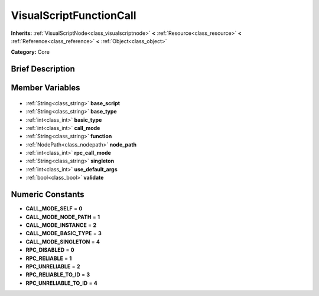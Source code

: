.. Generated automatically by doc/tools/makerst.py in Godot's source tree.
.. DO NOT EDIT THIS FILE, but the VisualScriptFunctionCall.xml source instead.
.. The source is found in doc/classes or modules/<name>/doc_classes.

.. _class_VisualScriptFunctionCall:

VisualScriptFunctionCall
========================

**Inherits:** :ref:`VisualScriptNode<class_visualscriptnode>` **<** :ref:`Resource<class_resource>` **<** :ref:`Reference<class_reference>` **<** :ref:`Object<class_object>`

**Category:** Core

Brief Description
-----------------



Member Variables
----------------

  .. _class_VisualScriptFunctionCall_base_script:

- :ref:`String<class_string>` **base_script**

  .. _class_VisualScriptFunctionCall_base_type:

- :ref:`String<class_string>` **base_type**

  .. _class_VisualScriptFunctionCall_basic_type:

- :ref:`int<class_int>` **basic_type**

  .. _class_VisualScriptFunctionCall_call_mode:

- :ref:`int<class_int>` **call_mode**

  .. _class_VisualScriptFunctionCall_function:

- :ref:`String<class_string>` **function**

  .. _class_VisualScriptFunctionCall_node_path:

- :ref:`NodePath<class_nodepath>` **node_path**

  .. _class_VisualScriptFunctionCall_rpc_call_mode:

- :ref:`int<class_int>` **rpc_call_mode**

  .. _class_VisualScriptFunctionCall_singleton:

- :ref:`String<class_string>` **singleton**

  .. _class_VisualScriptFunctionCall_use_default_args:

- :ref:`int<class_int>` **use_default_args**

  .. _class_VisualScriptFunctionCall_validate:

- :ref:`bool<class_bool>` **validate**


Numeric Constants
-----------------

- **CALL_MODE_SELF** = **0**
- **CALL_MODE_NODE_PATH** = **1**
- **CALL_MODE_INSTANCE** = **2**
- **CALL_MODE_BASIC_TYPE** = **3**
- **CALL_MODE_SINGLETON** = **4**
- **RPC_DISABLED** = **0**
- **RPC_RELIABLE** = **1**
- **RPC_UNRELIABLE** = **2**
- **RPC_RELIABLE_TO_ID** = **3**
- **RPC_UNRELIABLE_TO_ID** = **4**

